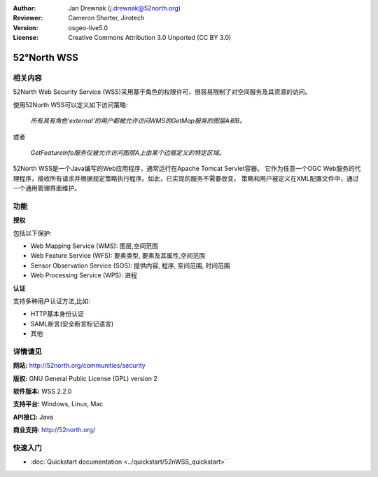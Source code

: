 ﻿:Author: Jan Drewnak (j.drewnak@52north.org)
:Reviewer: Cameron Shorter, Jirotech
:Version: osgeo-live5.0
:License: Creative Commons Attribution 3.0 Unported (CC BY 3.0)

.. image:: /images/project_logos/logo_52North_160.png
  :alt: project logo
  :align: right
  :target: http://52north.org/security

52°North WSS
================================================================================

相关内容
--------------------------------------------------------------------------------

52North Web Security Service (WSS)采用基于角色的权限许可，很容易限制了对空间服务及其资源的访问。

使用52North WSS可以定义如下访问策略:

  *所有具有角色'external'的用户都被允许访问WMS的GetMap服务的图层A和B。*

或者

  *GetFeatureInfo服务仅被允许访问图层A上由某个边框定义的特定区域。*

52North WSS是一个Java编写的Web应用程序，通常运行在Apache Tomcat Servlet容器。
它作为任意一个OGC Web服务的代理程序，接收所有请求并根据规定策略执行程序。如此，已实现的服务不需要改变。
策略和用户被定义在XML配置文件中，通过一个通用管理界面维护。

.. image:: /images/projects/52nWSS/52n_wss_mgmt.png
  :scale: 70 %
  :alt: Screenshot of WSS Management UI
  :align: right

功能
--------------------------------------------------------------------------------

**授权**

包括以下保护:

* Web Mapping Service (WMS): 图层,空间范围
* Web Feature Service (WFS): 要素类型, 要素及其属性,空间范围
* Sensor Observation Service (SOS): 提供内容, 程序, 空间范围, 时间范围
* Web Processing Service (WPS): 进程

**认证**

支持多种用户认证方法,比如:

* HTTP基本身份认证
* SAML断言(安全断言标记语言)
* 其他


详情请见
--------------------------------------------------------------------------------

**网站:** http://52north.org/communities/security

**版权:** GNU General Public License (GPL) version 2

**软件版本:** WSS 2.2.0

**支持平台:** Windows, Linux, Mac

**API接口:** Java

**商业支持:** http://52north.org/


快速入门
--------------------------------------------------------------------------------

* :doc:`Quickstart documentation <../quickstart/52nWSS_quickstart>`
